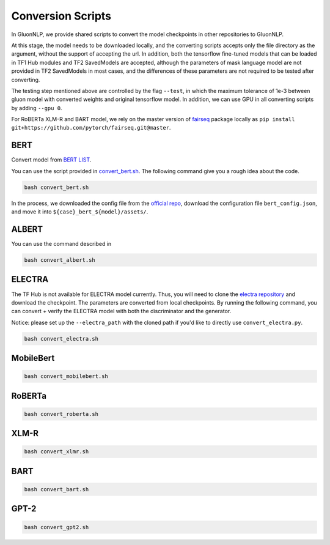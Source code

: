 Conversion Scripts
==================

In GluonNLP, we provide shared scripts to convert the model checkpoints
in other repositories to GluonNLP.

At this stage, the model needs to be downloaded locally, and the
converting scripts accepts only the file directory as the argument,
without the support of accepting the url. In addition, both the
tensorflow fine-tuned models that can be loaded in TF1 Hub modules and
TF2 SavedModels are accepted, although the parameters of mask language
model are not provided in TF2 SavedModels in most cases, and the
differences of these parameters are not required to be tested after
converting.

The testing step mentioned above are controlled by the flag ``--test``,
in which the maximum tolerance of 1e-3 between gluon model with
converted weights and original tensorflow model. In addition, we can use
GPU in all converting scripts by adding ``--gpu 0``.

For RoBERTa XLM-R and BART model, we rely on the master version of
`fairseq <https://github.com/pytorch/fairseq#requirements-and-installation>`__
package locally as
``pip install git+https://github.com/pytorch/fairseq.git@master``.

BERT
----

Convert model from `BERT
LIST <https://tfhub.dev/google/collections/bert/1>`__.

You can use the script provided in
`convert\_bert.sh <convert_bert.sh>`__. The following command give you a
rough idea about the code.

.. code:: bash

    bash convert_bert.sh

In the process, we downloaded the config file from the `official
repo <https://github.com/google-research/bert#pre-trained-models>`__,
download the configuration file ``bert_config.json``, and move it into
``${case}_bert_${model}/assets/``.

ALBERT
------

You can use the command described in

.. code:: bash

    bash convert_albert.sh

ELECTRA
-------

The TF Hub is not available for ELECTRA model currently. Thus, you will
need to clone the `electra
repository <https://github.com/ZheyuYe/electra>`__ and download the
checkpoint. The parameters are converted from local checkpoints. By
running the following command, you can convert + verify the ELECTRA
model with both the discriminator and the generator.

Notice: please set up the ``--electra_path`` with the cloned path if
you'd like to directly use ``convert_electra.py``.

.. code:: bash

    bash convert_electra.sh

MobileBert
----------

.. code:: bash

    bash convert_mobilebert.sh

RoBERTa
-------

.. code:: bash

    bash convert_roberta.sh

XLM-R
-----

.. code:: bash

    bash convert_xlmr.sh

BART
----

.. code:: bash

    bash convert_bart.sh

GPT-2
-----

.. code:: bash

    bash convert_gpt2.sh
